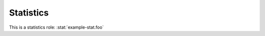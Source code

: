Statistics
----------

.. stat:: example-stat

   This is an example statistic.

   .. stat:: foo
      :type: counter

      A sub stat.

This is a statistics role: :stat:`example-stat.foo`

